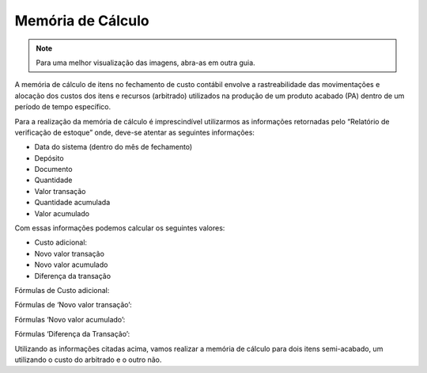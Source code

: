 ======================================
Memória de Cálculo
======================================

.. note::

   Para uma melhor visualização das imagens, abra-as em outra guia.
   
A memória de cálculo de itens no fechamento de custo contábil envolve a rastreabilidade das movimentações e alocação dos custos dos itens e recursos (arbitrado) utilizados na produção de um produto acabado (PA) dentro de um período de tempo específico.

Para a realização da memória de cálculo é imprescindível utilizarmos as informações retornadas pelo “Relatório de verificação de estoque” onde, deve-se atentar as seguintes informações:

- Data do sistema (dentro do mês de fechamento)
- Depósito
- Documento
- Quantidade
- Valor transação
- Quantidade acumulada
- Valor acumulado
 
.. image:: /_static/BR\ One\ Produção/Processo/Fechamento\ de\ Custo\ Contabil/Memoria\ Calculo/01.png
   :scale: 90%
   :align: center

| \   

Com essas informações podemos calcular os seguintes valores: 

- Custo adicional:
- Novo valor transação
- Novo valor acumulado
- Diferença da transação

Fórmulas de Custo adicional:

.. image:: /_static/BR\ One\ Produção/Processo/Fechamento\ de\ Custo\ Contabil/Memoria\ Calculo/02.png
   :scale: 70%
   :align: center

| \ 

Fórmulas de ‘Novo valor transação’: 
 
.. image:: /_static/BR\ One\ Produção/Processo/Fechamento\ de\ Custo\ Contabil/Memoria\ Calculo/03.png
   :scale: 70%
   :align: center

| \ 

Fórmulas ‘Novo valor acumulado’:

.. image:: /_static/BR\ One\ Produção/Processo/Fechamento\ de\ Custo\ Contabil/Memoria\ Calculo/04.png
   :scale: 70%
   :align: center

| \ 

Fórmulas ‘Diferença da Transação’:

.. image:: /_static/BR\ One\ Produção/Processo/Fechamento\ de\ Custo\ Contabil/Memoria\ Calculo/05.png
   :scale: 70%
   :align: center

| \ 

Utilizando as informações citadas acima, vamos realizar a memória de cálculo para dois itens semi-acabado, um utilizando o custo do arbitrado e o outro não.